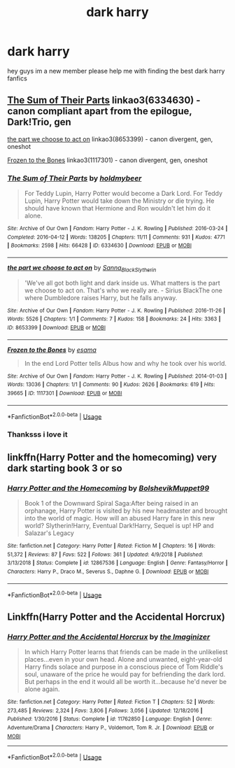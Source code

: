 #+TITLE: dark harry

* dark harry
:PROPERTIES:
:Author: muggle_eaters
:Score: 2
:DateUnix: 1560101067.0
:DateShort: 2019-Jun-09
:FlairText: Request
:END:
hey guys im a new member please help me with finding the best dark harry fanfics


** [[https://archiveofourown.org/works/6334630][The Sum of Their Parts]] linkao3(6334630) - canon compliant apart from the epilogue, Dark!Trio, gen

[[https://archiveofourown.org/works/8653399][the part we choose to act on]] linkao3(8653399) - canon divergent, gen, oneshot

[[https://archiveofourown.org/works/1117301][Frozen to the Bones]] linkao3(1117301) - canon divergent, gen, oneshot
:PROPERTIES:
:Author: siderumincaelo
:Score: 1
:DateUnix: 1560135379.0
:DateShort: 2019-Jun-10
:END:

*** [[https://archiveofourown.org/works/6334630][*/The Sum of Their Parts/*]] by [[https://www.archiveofourown.org/users/holdmybeer/pseuds/holdmybeer][/holdmybeer/]]

#+begin_quote
  For Teddy Lupin, Harry Potter would become a Dark Lord. For Teddy Lupin, Harry Potter would take down the Ministry or die trying. He should have known that Hermione and Ron wouldn't let him do it alone.
#+end_quote

^{/Site/:} ^{Archive} ^{of} ^{Our} ^{Own} ^{*|*} ^{/Fandom/:} ^{Harry} ^{Potter} ^{-} ^{J.} ^{K.} ^{Rowling} ^{*|*} ^{/Published/:} ^{2016-03-24} ^{*|*} ^{/Completed/:} ^{2016-04-12} ^{*|*} ^{/Words/:} ^{138205} ^{*|*} ^{/Chapters/:} ^{11/11} ^{*|*} ^{/Comments/:} ^{931} ^{*|*} ^{/Kudos/:} ^{4771} ^{*|*} ^{/Bookmarks/:} ^{2598} ^{*|*} ^{/Hits/:} ^{66428} ^{*|*} ^{/ID/:} ^{6334630} ^{*|*} ^{/Download/:} ^{[[https://archiveofourown.org/downloads/6334630/The%20Sum%20of%20Their%20Parts.epub?updated_at=1556414645][EPUB]]} ^{or} ^{[[https://archiveofourown.org/downloads/6334630/The%20Sum%20of%20Their%20Parts.mobi?updated_at=1556414645][MOBI]]}

--------------

[[https://archiveofourown.org/works/8653399][*/the part we choose to act on/*]] by [[https://www.archiveofourown.org/users/Sanna_Black_Slytherin/pseuds/Sanna_Black_Slytherin][/Sanna_Black_Slytherin/]]

#+begin_quote
  'We've all got both light and dark inside us. What matters is the part we choose to act on. That's who we really are. - Sirius BlackThe one where Dumbledore raises Harry, but he falls anyway.
#+end_quote

^{/Site/:} ^{Archive} ^{of} ^{Our} ^{Own} ^{*|*} ^{/Fandom/:} ^{Harry} ^{Potter} ^{-} ^{J.} ^{K.} ^{Rowling} ^{*|*} ^{/Published/:} ^{2016-11-26} ^{*|*} ^{/Words/:} ^{5526} ^{*|*} ^{/Chapters/:} ^{1/1} ^{*|*} ^{/Comments/:} ^{7} ^{*|*} ^{/Kudos/:} ^{158} ^{*|*} ^{/Bookmarks/:} ^{24} ^{*|*} ^{/Hits/:} ^{3363} ^{*|*} ^{/ID/:} ^{8653399} ^{*|*} ^{/Download/:} ^{[[https://archiveofourown.org/downloads/8653399/the%20part%20we%20choose%20to.epub?updated_at=1480120830][EPUB]]} ^{or} ^{[[https://archiveofourown.org/downloads/8653399/the%20part%20we%20choose%20to.mobi?updated_at=1480120830][MOBI]]}

--------------

[[https://archiveofourown.org/works/1117301][*/Frozen to the Bones/*]] by [[https://www.archiveofourown.org/users/esama/pseuds/esama][/esama/]]

#+begin_quote
  In the end Lord Potter tells Albus how and why he took over his world.
#+end_quote

^{/Site/:} ^{Archive} ^{of} ^{Our} ^{Own} ^{*|*} ^{/Fandom/:} ^{Harry} ^{Potter} ^{-} ^{J.} ^{K.} ^{Rowling} ^{*|*} ^{/Published/:} ^{2014-01-03} ^{*|*} ^{/Words/:} ^{13036} ^{*|*} ^{/Chapters/:} ^{1/1} ^{*|*} ^{/Comments/:} ^{90} ^{*|*} ^{/Kudos/:} ^{2626} ^{*|*} ^{/Bookmarks/:} ^{619} ^{*|*} ^{/Hits/:} ^{39665} ^{*|*} ^{/ID/:} ^{1117301} ^{*|*} ^{/Download/:} ^{[[https://archiveofourown.org/downloads/1117301/Frozen%20to%20the%20Bones.epub?updated_at=1388761842][EPUB]]} ^{or} ^{[[https://archiveofourown.org/downloads/1117301/Frozen%20to%20the%20Bones.mobi?updated_at=1388761842][MOBI]]}

--------------

*FanfictionBot*^{2.0.0-beta} | [[https://github.com/tusing/reddit-ffn-bot/wiki/Usage][Usage]]
:PROPERTIES:
:Author: FanfictionBot
:Score: 1
:DateUnix: 1560135396.0
:DateShort: 2019-Jun-10
:END:


*** Thanksss i love it
:PROPERTIES:
:Author: muggle_eaters
:Score: 1
:DateUnix: 1560226279.0
:DateShort: 2019-Jun-11
:END:


** linkffn(Harry Potter and the homecoming) very dark starting book 3 or so
:PROPERTIES:
:Author: Garanar
:Score: 1
:DateUnix: 1560145605.0
:DateShort: 2019-Jun-10
:END:

*** [[https://www.fanfiction.net/s/12867536/1/][*/Harry Potter and the Homecoming/*]] by [[https://www.fanfiction.net/u/10461539/BolshevikMuppet99][/BolshevikMuppet99/]]

#+begin_quote
  Book 1 of the Downward Spiral Saga:After being raised in an orphanage, Harry Potter is visited by his new headmaster and brought into the world of magic. How will an abused Harry fare in this new world? Slytherin!Harry, Eventual Dark!Harry, Sequel is up! HP and Salazar's Legacy
#+end_quote

^{/Site/:} ^{fanfiction.net} ^{*|*} ^{/Category/:} ^{Harry} ^{Potter} ^{*|*} ^{/Rated/:} ^{Fiction} ^{M} ^{*|*} ^{/Chapters/:} ^{16} ^{*|*} ^{/Words/:} ^{51,372} ^{*|*} ^{/Reviews/:} ^{87} ^{*|*} ^{/Favs/:} ^{522} ^{*|*} ^{/Follows/:} ^{361} ^{*|*} ^{/Updated/:} ^{4/9/2018} ^{*|*} ^{/Published/:} ^{3/13/2018} ^{*|*} ^{/Status/:} ^{Complete} ^{*|*} ^{/id/:} ^{12867536} ^{*|*} ^{/Language/:} ^{English} ^{*|*} ^{/Genre/:} ^{Fantasy/Horror} ^{*|*} ^{/Characters/:} ^{Harry} ^{P.,} ^{Draco} ^{M.,} ^{Severus} ^{S.,} ^{Daphne} ^{G.} ^{*|*} ^{/Download/:} ^{[[http://www.ff2ebook.com/old/ffn-bot/index.php?id=12867536&source=ff&filetype=epub][EPUB]]} ^{or} ^{[[http://www.ff2ebook.com/old/ffn-bot/index.php?id=12867536&source=ff&filetype=mobi][MOBI]]}

--------------

*FanfictionBot*^{2.0.0-beta} | [[https://github.com/tusing/reddit-ffn-bot/wiki/Usage][Usage]]
:PROPERTIES:
:Author: FanfictionBot
:Score: 1
:DateUnix: 1560145612.0
:DateShort: 2019-Jun-10
:END:


** Linkffn(Harry Potter and the Accidental Horcrux)
:PROPERTIES:
:Author: 15_Redstones
:Score: 1
:DateUnix: 1560180217.0
:DateShort: 2019-Jun-10
:END:

*** [[https://www.fanfiction.net/s/11762850/1/][*/Harry Potter and the Accidental Horcrux/*]] by [[https://www.fanfiction.net/u/3306612/the-Imaginizer][/the Imaginizer/]]

#+begin_quote
  In which Harry Potter learns that friends can be made in the unlikeliest places...even in your own head. Alone and unwanted, eight-year-old Harry finds solace and purpose in a conscious piece of Tom Riddle's soul, unaware of the price he would pay for befriending the dark lord. But perhaps in the end it would all be worth it...because he'd never be alone again.
#+end_quote

^{/Site/:} ^{fanfiction.net} ^{*|*} ^{/Category/:} ^{Harry} ^{Potter} ^{*|*} ^{/Rated/:} ^{Fiction} ^{T} ^{*|*} ^{/Chapters/:} ^{52} ^{*|*} ^{/Words/:} ^{273,485} ^{*|*} ^{/Reviews/:} ^{2,324} ^{*|*} ^{/Favs/:} ^{3,806} ^{*|*} ^{/Follows/:} ^{3,056} ^{*|*} ^{/Updated/:} ^{12/18/2016} ^{*|*} ^{/Published/:} ^{1/30/2016} ^{*|*} ^{/Status/:} ^{Complete} ^{*|*} ^{/id/:} ^{11762850} ^{*|*} ^{/Language/:} ^{English} ^{*|*} ^{/Genre/:} ^{Adventure/Drama} ^{*|*} ^{/Characters/:} ^{Harry} ^{P.,} ^{Voldemort,} ^{Tom} ^{R.} ^{Jr.} ^{*|*} ^{/Download/:} ^{[[http://www.ff2ebook.com/old/ffn-bot/index.php?id=11762850&source=ff&filetype=epub][EPUB]]} ^{or} ^{[[http://www.ff2ebook.com/old/ffn-bot/index.php?id=11762850&source=ff&filetype=mobi][MOBI]]}

--------------

*FanfictionBot*^{2.0.0-beta} | [[https://github.com/tusing/reddit-ffn-bot/wiki/Usage][Usage]]
:PROPERTIES:
:Author: FanfictionBot
:Score: 1
:DateUnix: 1560180225.0
:DateShort: 2019-Jun-10
:END:

